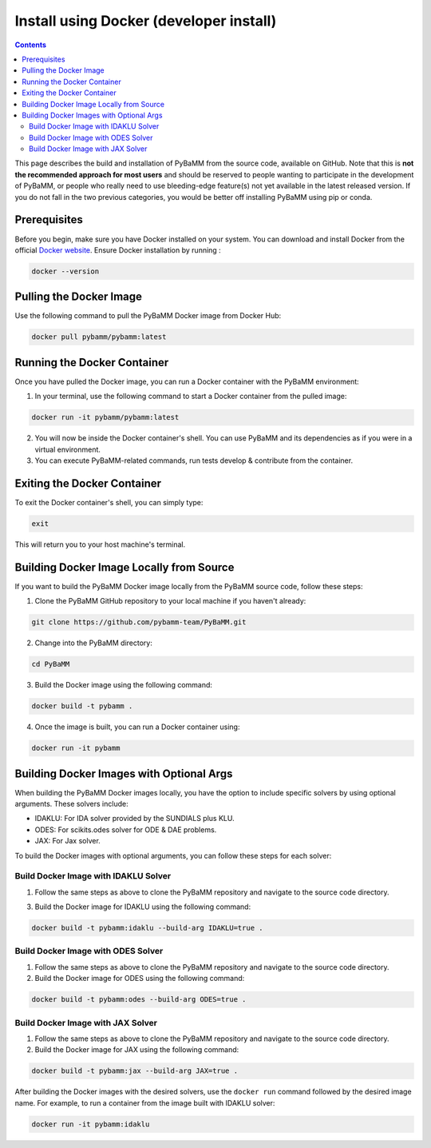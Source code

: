 Install using Docker (developer install)
=========================================

.. contents::

This page describes the build and installation of PyBaMM from the source code, available on GitHub. Note that this is **not the recommended approach for most users** and should be reserved to people wanting to participate in the development of PyBaMM, or people who really need to use bleeding-edge feature(s) not yet available in the latest released version. If you do not fall in the two previous categories, you would be better off installing PyBaMM using pip or conda.

Prerequisites
-------------
Before you begin, make sure you have Docker installed on your system. You can download and install Docker from the official `Docker website <https://www.docker.com/get-started/>`_.
Ensure Docker installation by running :

.. code:: bash

	  docker --version

Pulling the Docker Image
------------------------
Use the following command to pull the PyBaMM Docker image from Docker Hub:

.. code:: bash

      docker pull pybamm/pybamm:latest

Running the Docker Container
----------------------------

Once you have pulled the Docker image, you can run a Docker container with the PyBaMM environment:

1. In your terminal, use the following command to start a Docker container from the pulled image:

.. code-block:: bash

      docker run -it pybamm/pybamm:latest

2. You will now be inside the Docker container's shell. You can use PyBaMM and its dependencies as if you were in a virtual environment.

3. You can execute PyBaMM-related commands, run tests develop & contribute from the container.

Exiting the Docker Container
---------------------------

To exit the Docker container's shell, you can simply type:

.. code-block:: bash

      exit

This will return you to your host machine's terminal.

Building Docker Image Locally from Source
------------------------------------------

If you want to build the PyBaMM Docker image locally from the PyBaMM source code, follow these steps:

1. Clone the PyBaMM GitHub repository to your local machine if you haven't already:

.. code-block:: bash

      git clone https://github.com/pybamm-team/PyBaMM.git

2. Change into the PyBaMM directory:

.. code-block:: bash

      cd PyBaMM

3. Build the Docker image using the following command:

.. code-block:: bash

      docker build -t pybamm .

4. Once the image is built, you can run a Docker container using:

.. code-block:: bash

      docker run -it pybamm

Building Docker Images with Optional Args
-----------------------------------------

When building the PyBaMM Docker images locally, you have the option to include specific solvers by using optional arguments. These solvers include:

- IDAKLU: For IDA solver provided by the SUNDIALS plus KLU.
- ODES: For scikits.odes solver for ODE & DAE problems.
- JAX: For Jax solver.

To build the Docker images with optional arguments, you can follow these steps for each solver:

Build Docker Image with IDAKLU Solver
~~~~~~~~~~~~~~~~~~~~~~~~~~~~~~~~~~~~~

1. Follow the same steps as above to clone the PyBaMM repository and navigate to the source code directory.

3. Build the Docker image for IDAKLU using the following command:

.. code-block:: bash

      docker build -t pybamm:idaklu --build-arg IDAKLU=true .

Build Docker Image with ODES Solver
~~~~~~~~~~~~~~~~~~~~~~~~~~~~~~~~~~~

1. Follow the same steps as above to clone the PyBaMM repository and navigate to the source code directory.

2. Build the Docker image for ODES using the following command:

.. code-block:: bash

      docker build -t pybamm:odes --build-arg ODES=true .

Build Docker Image with JAX Solver
~~~~~~~~~~~~~~~~~~~~~~~~~~~~~~~~~~

1. Follow the same steps as above to clone the PyBaMM repository and navigate to the source code directory.

2. Build the Docker image for JAX using the following command:

.. code-block:: bash

      docker build -t pybamm:jax --build-arg JAX=true .


After building the Docker images with the desired solvers, use the ``docker run`` command followed by the desired image name. For example, to run a container from the image built with IDAKLU solver:

.. code-block:: bash

      docker run -it pybamm:idaklu
